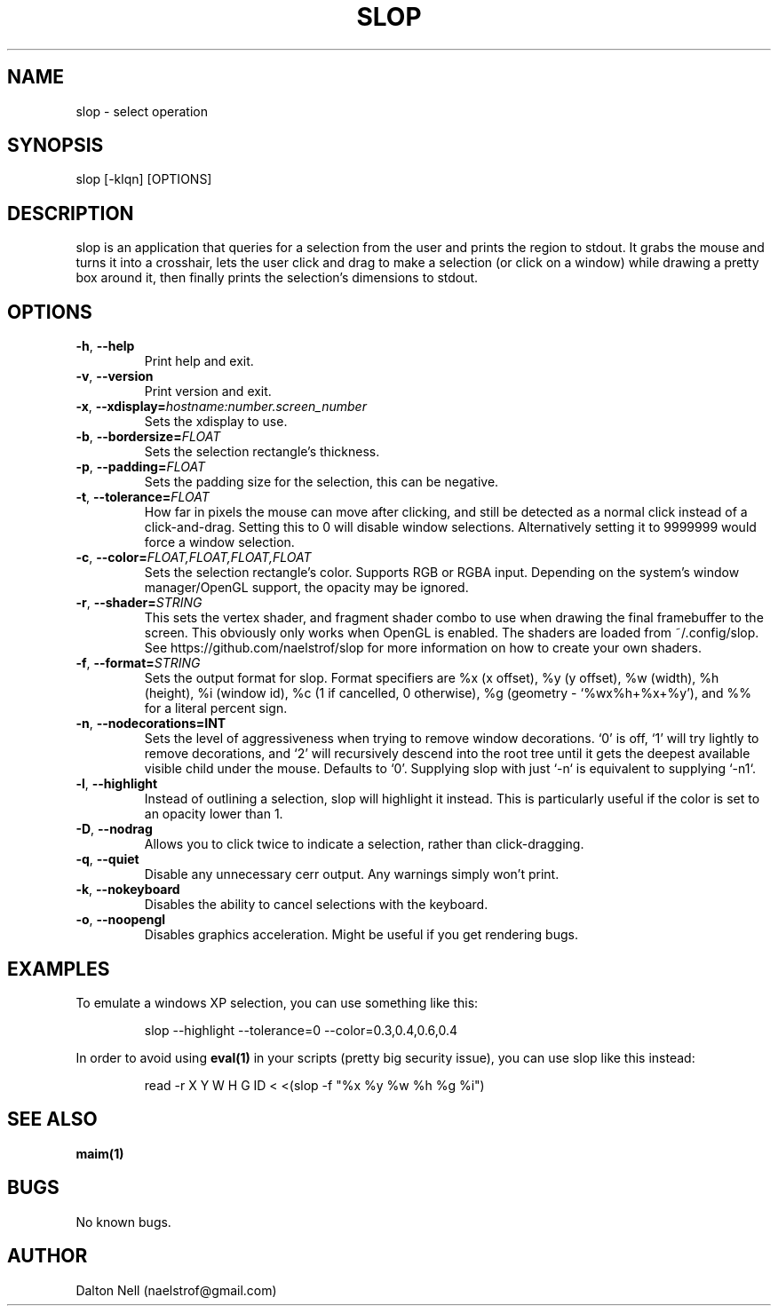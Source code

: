 .\" Manpage for slop.
.\" Contact naelstrof@gmail.com to correct errors or typos.
.TH SLOP 1 2017-03-21 Linux "slop man page"
.SH NAME
slop \- select operation
.SH SYNOPSIS
slop [-klqn] [OPTIONS]
.SH DESCRIPTION
slop is an application that queries for a selection from the user and prints the region to stdout. It grabs the mouse and turns it into a crosshair, lets the user click and drag to make a selection (or click on a window) while drawing a pretty box around it, then finally prints the selection's dimensions to stdout.
.SH OPTIONS
.TP
.BR \-h ", " \-\-help
Print help and exit.
.TP
.BR \-v ", " \-\-version
Print version and exit.
.TP
.BR \-x ", " \-\-xdisplay=\fIhostname:number.screen_number\fR
Sets the xdisplay to use.
.TP
.BR \-b ", " \-\-bordersize=\fIFLOAT\fR
Sets the selection rectangle's thickness.
.TP
.BR \-p ", " \-\-padding=\fIFLOAT\fR
Sets the padding size for the selection, this can be negative.
.TP
.BR \-t ", " \-\-tolerance=\fIFLOAT\fR
How far in pixels the mouse can move after clicking, and still be detected as a normal click instead of a click-and-drag. Setting this to 0 will disable window selections. Alternatively setting it to 9999999 would force a window selection.
.TP
.BR \-c ", " \-\-color=\fIFLOAT,FLOAT,FLOAT,FLOAT\fR
Sets the selection rectangle's color. Supports RGB or RGBA input. Depending on the system's window manager/OpenGL support, the opacity may be ignored.
.TP
.BR \-r ", " \-\-shader=\fISTRING\fR
This sets the vertex shader, and fragment shader combo to use when drawing the final framebuffer to the screen. This obviously only works when OpenGL is enabled. The shaders are loaded from ~/.config/slop. See https://github.com/naelstrof/slop for more information on how to create your own shaders.
.TP
.BR \-f ", " \-\-format=\fISTRING\fR
Sets the output format for slop. Format specifiers are %x (x offset), %y (y offset), %w (width), %h (height), %i (window id), %c (1 if cancelled, 0 otherwise), %g (geometry - `%wx%h+%x+%y'), and %% for a literal percent sign.
.TP
.BR \-n ", " \-\-nodecorations=INT
Sets the level of aggressiveness when trying to remove window decorations. `0' is off, `1' will try lightly to remove decorations, and `2' will recursively descend into the root tree until it gets the deepest available visible child under the mouse. Defaults to `0'. Supplying slop with just `-n` is equivalent to supplying `-n1`.
.TP
.BR \-l ", " \-\-highlight
Instead of outlining a selection, slop will highlight it instead. This is particularly useful if the color is set to an opacity lower than 1.
.TP
.BR \-D ", " \-\-nodrag
Allows you to click twice to indicate a selection, rather than click-dragging.
.TP
.BR \-q ", " \-\-quiet
Disable any unnecessary cerr output. Any warnings simply won't print.
.TP
.BR \-k ", " \-\-nokeyboard
Disables the ability to cancel selections with the keyboard.
.TP
.BR \-o ", " \-\-noopengl
Disables graphics acceleration. Might be useful if you get rendering bugs.
.SH EXAMPLES
To emulate a windows XP selection, you can use something like this:
.PP
.nf
.RS
slop --highlight --tolerance=0 --color=0.3,0.4,0.6,0.4
.RE
.fi
.PP
In order to avoid using
.BR eval(1)
in your scripts (pretty big security issue), you can use slop like this instead:
.PP
.nf
.RS
read -r X Y W H G ID < <(slop -f "%x %y %w %h %g %i")
.RE
.fi
.PP
.SH SEE ALSO
.BR maim(1) 
.SH BUGS
No known bugs.
.SH AUTHOR
Dalton Nell (naelstrof@gmail.com)

